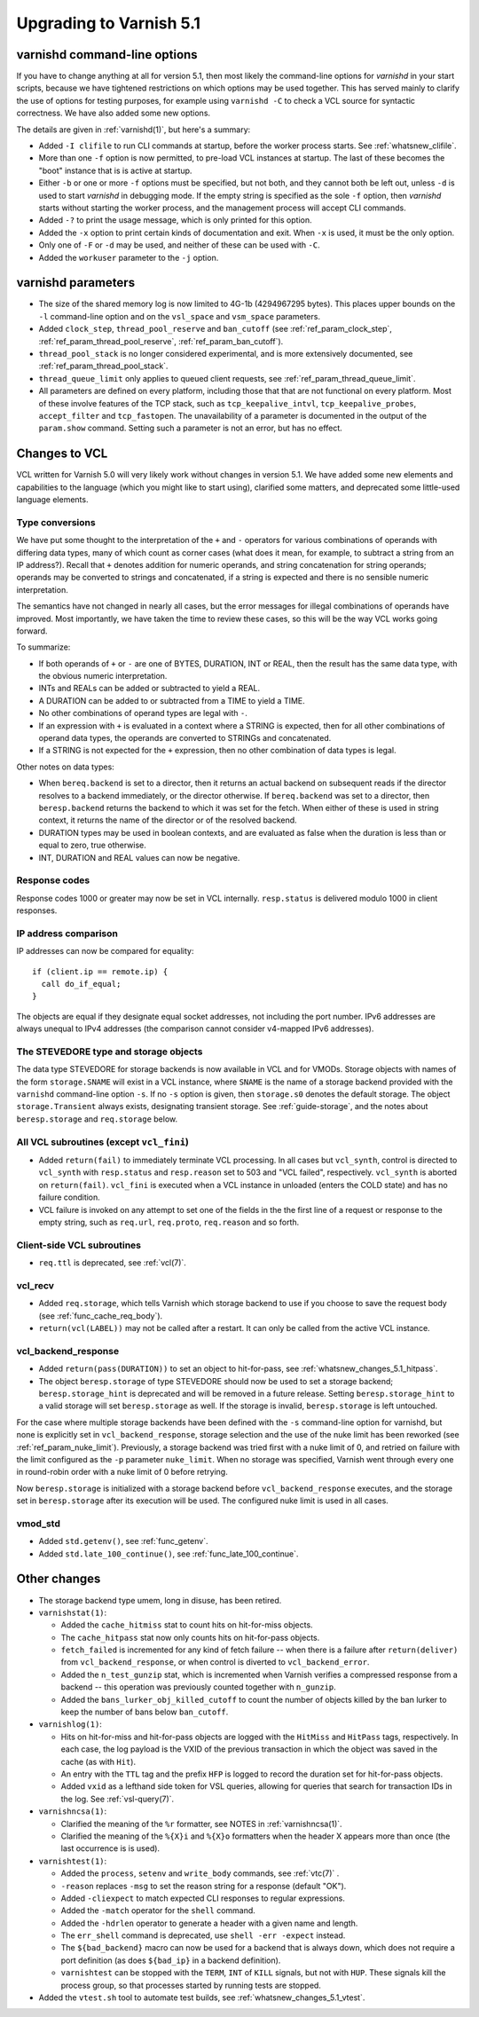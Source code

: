 .. _whatsnew_upgrading_5.1:

%%%%%%%%%%%%%%%%%%%%%%%%
Upgrading to Varnish 5.1
%%%%%%%%%%%%%%%%%%%%%%%%

varnishd command-line options
=============================

If you have to change anything at all for version 5.1, then most
likely the command-line options for `varnishd` in your start scripts,
because we have tightened restrictions on which options may be used
together. This has served mainly to clarify the use of options for
testing purposes, for example using ``varnishd -C`` to check a VCL
source for syntactic correctness. We have also added some new options.

The details are given in :ref:`varnishd(1)`, but here's a summary:

* Added ``-I clifile`` to run CLI commands at startup, before the
  worker process starts. See :ref:`whatsnew_clifile`.

* More than one ``-f`` option is now permitted, to pre-load VCL
  instances at startup. The last of these becomes the "boot" instance
  that is is active at startup.

* Either ``-b`` or one or more ``-f`` options must be specified, but
  not both, and they cannot both be left out, unless ``-d`` is used to
  start `varnishd` in debugging mode. If the empty string is specified
  as the sole ``-f`` option, then `varnishd` starts without starting
  the worker process, and the management process will accept CLI
  commands.

* Added ``-?`` to print the usage message, which is only printed for
  this option.

* Added the ``-x`` option to print certain kinds of documentation and
  exit. When ``-x`` is used, it must be the only option.

* Only one of ``-F`` or ``-d`` may be used, and neither of these can
  be used with ``-C``.

* Added the ``workuser`` parameter to the ``-j`` option.

varnishd parameters
===================

* The size of the shared memory log is now limited to 4G-1b
  (4294967295 bytes).  This places upper bounds on the ``-l``
  command-line option and on the ``vsl_space`` and ``vsm_space``
  parameters.

* Added ``clock_step``, ``thread_pool_reserve`` and ``ban_cutoff`` (see
  :ref:`ref_param_clock_step`, :ref:`ref_param_thread_pool_reserve`,
  :ref:`ref_param_ban_cutoff`).

* ``thread_pool_stack`` is no longer considered experimental, and is
  more extensively documented, see :ref:`ref_param_thread_pool_stack`.

* ``thread_queue_limit`` only applies to queued client requests, see
  :ref:`ref_param_thread_queue_limit`.

* All parameters are defined on every platform, including those that
  that are not functional on every platform. Most of these involve
  features of the TCP stack, such as ``tcp_keepalive_intvl``,
  ``tcp_keepalive_probes``, ``accept_filter`` and ``tcp_fastopen``.
  The unavailability of a parameter is documented in the output of the
  ``param.show`` command. Setting such a parameter is not an error,
  but has no effect.


Changes to VCL
==============

VCL written for Varnish 5.0 will very likely work without changes in
version 5.1. We have added some new elements and capabilities to the
language (which you might like to start using), clarified some
matters, and deprecated some little-used language elements.

Type conversions
~~~~~~~~~~~~~~~~

We have put some thought to the interpretation of the ``+`` and ``-``
operators for various combinations of operands with differing data
types, many of which count as corner cases (what does it mean, for
example, to subtract a string from an IP address?). Recall that ``+``
denotes addition for numeric operands, and string concatenation for
string operands; operands may be converted to strings and
concatenated, if a string is expected and there is no sensible numeric
interpretation.

The semantics have not changed in nearly all cases, but the error
messages for illegal combinations of operands have improved. Most
importantly, we have taken the time to review these cases, so this
will be the way VCL works going forward.

To summarize:

* If both operands of ``+`` or ``-`` are one of BYTES, DURATION, INT
  or REAL, then the result has the same data type, with the obvious
  numeric interpretation.

* INTs and REALs can be added or subtracted to yield a REAL.

* A DURATION can be added to or subtracted from a TIME to yield a
  TIME.

* No other combinations of operand types are legal with ``-``.

* If an expression with ``+`` is evaluated in a context where a STRING
  is expected, then for all other combinations of operand data types,
  the operands are converted to STRINGs and concatenated.

* If a STRING is not expected for the ``+`` expression, then no other
  combination of data types is legal.

Other notes on data types:

* When ``bereq.backend`` is set to a director, then it returns an
  actual backend on subsequent reads if the director resolves to a
  backend immediately, or the director otherwise. If ``bereq.backend``
  was set to a director, then ``beresp.backend`` returns the backend
  to which it was set for the fetch.  When either of these is used in
  string context, it returns the name of the director or of the
  resolved backend.

* DURATION types may be used in boolean contexts, and are evaluated as
  false when the duration is less than or equal to zero, true
  otherwise.

* INT, DURATION and REAL values can now be negative.

Response codes
~~~~~~~~~~~~~~

Response codes 1000 or greater may now be set in VCL internally.
``resp.status`` is delivered modulo 1000 in client responses.

IP address comparison
~~~~~~~~~~~~~~~~~~~~~

IP addresses can now be compared for equality::

  if (client.ip == remote.ip) {
    call do_if_equal;
  }

The objects are equal if they designate equal socket addresses, not
including the port number. IPv6 addresses are always unequal to IPv4
addresses (the comparison cannot consider v4-mapped IPv6 addresses).

The STEVEDORE type and storage objects
~~~~~~~~~~~~~~~~~~~~~~~~~~~~~~~~~~~~~~

The data type STEVEDORE for storage backends is now available in VCL
and for VMODs. Storage objects with names of the form
``storage.SNAME`` will exist in a VCL instance, where ``SNAME`` is the
name of a storage backend provided with the ``varnishd`` command-line
option ``-s``. If no ``-s`` option is given, then ``storage.s0``
denotes the default storage.  The object ``storage.Transient`` always
exists, designating transient storage. See :ref:`guide-storage`, and
the notes about ``beresp.storage`` and ``req.storage`` below.

All VCL subroutines (except ``vcl_fini``)
~~~~~~~~~~~~~~~~~~~~~~~~~~~~~~~~~~~~~~~~~

* Added ``return(fail)`` to immediately terminate VCL processing. In
  all cases but ``vcl_synth``, control is directed to ``vcl_synth``
  with ``resp.status`` and ``resp.reason`` set to 503 and "VCL
  failed", respectively. ``vcl_synth`` is aborted on ``return(fail)``.
  ``vcl_fini`` is executed when a VCL instance in unloaded (enters the
  COLD state) and has no failure condition.

* VCL failure is invoked on any attempt to set one of the fields in the
  the first line of a request or response to the empty string, such
  as ``req.url``, ``req.proto``, ``req.reason`` and so forth.

Client-side VCL subroutines
~~~~~~~~~~~~~~~~~~~~~~~~~~~

* ``req.ttl`` is deprecated, see :ref:`vcl(7)`.

vcl_recv
~~~~~~~~

* Added ``req.storage``, which tells Varnish which storage backend to
  use if you choose to save the request body (see
  :ref:`func_cache_req_body`).

* ``return(vcl(LABEL))`` may not be called after a restart. It can
  only be called from the active VCL instance.

vcl_backend_response
~~~~~~~~~~~~~~~~~~~~

* Added ``return(pass(DURATION))`` to set an object to hit-for-pass,
  see :ref:`whatsnew_changes_5.1_hitpass`.

* The object ``beresp.storage`` of type STEVEDORE should now be used
  to set a storage backend; ``beresp.storage_hint`` is deprecated and
  will be removed in a future release. Setting ``beresp.storage_hint``
  to a valid storage will set ``beresp.storage`` as well. If the
  storage is invalid, ``beresp.storage`` is left untouched.

For the case where multiple storage backends have been defined with
the ``-s`` command-line option for varnishd, but none is explicitly
set in ``vcl_backend_response``, storage selection and the use of the
nuke limit has been reworked (see
:ref:`ref_param_nuke_limit`). Previously, a storage backend was tried
first with a nuke limit of 0, and retried on failure with the limit
configured as the ``-p`` parameter ``nuke_limit``. When no storage was
specified, Varnish went through every one in round-robin order with a
nuke limit of 0 before retrying.

Now ``beresp.storage`` is initialized with a storage backend before
``vcl_backend_response`` executes, and the storage set in
``beresp.storage`` after its execution will be used. The configured
nuke limit is used in all cases.

vmod_std
~~~~~~~~

* Added ``std.getenv()``, see :ref:`func_getenv`.

* Added ``std.late_100_continue()``, see :ref:`func_late_100_continue`.

Other changes
=============

* The storage backend type umem, long in disuse, has been retired.

* ``varnishstat(1)``:

  * Added the ``cache_hitmiss`` stat to count hits on hit-for-miss
    objects.

  * The ``cache_hitpass`` stat now only counts hits on hit-for-pass
    objects.

  * ``fetch_failed`` is incremented for any kind of fetch failure --
    when there is a failure after ``return(deliver)`` from
    ``vcl_backend_response``, or when control is diverted to
    ``vcl_backend_error``.

  * Added the ``n_test_gunzip`` stat, which is incremented when
    Varnish verifies a compressed response from a backend -- this
    operation was previously counted together with ``n_gunzip``.

  * Added the ``bans_lurker_obj_killed_cutoff`` to count the number of
    objects killed by the ban lurker to keep the number of bans below
    ``ban_cutoff``.

* ``varnishlog(1)``:

  * Hits on hit-for-miss and hit-for-pass objects are logged with
    the ``HitMiss`` and ``HitPass`` tags, respectively. In each case,
    the log payload is the VXID of the previous transaction in which
    the object was saved in the cache (as with ``Hit``).

  * An entry with the ``TTL`` tag and the prefix ``HFP`` is logged to
    record the duration set for hit-for-pass objects.

  * Added ``vxid`` as a lefthand side token for VSL queries, allowing
    for queries that search for transaction IDs in the log. See
    :ref:`vsl-query(7)`.

* ``varnishncsa(1)``:

  * Clarified the meaning of the ``%r`` formatter, see NOTES in
    :ref:`varnishncsa(1)`.

  * Clarified the meaning of the ``%{X}i`` and ``%{X}o`` formatters
    when the header X appears more than once (the last occurrence is
    is used).

* ``varnishtest(1)``:

  * Added the ``process``, ``setenv`` and ``write_body`` commands, see
    :ref:`vtc(7)` .

  * ``-reason`` replaces ``-msg`` to set the reason string for a
    response (default "OK").

  * Added ``-cliexpect`` to match expected CLI responses to regular
    expressions.

  * Added the ``-match`` operator for the ``shell`` command.

  * Added the ``-hdrlen`` operator to generate a header with a
    given name and length.

  * The ``err_shell`` command is deprecated, use ``shell -err
    -expect`` instead.

  * The ``${bad_backend}`` macro can now be used for a backend that
    is always down, which does not require a port definition (as does
    ``${bad_ip}`` in a backend definition).

  * ``varnishtest`` can be stopped with the ``TERM``, ``INT`` of ``KILL``
    signals, but not with ``HUP``. These signals kill the process group,
    so that processes started by running tests are stopped.

* Added the ``vtest.sh`` tool to automate test builds, see
  :ref:`whatsnew_changes_5.1_vtest`.
